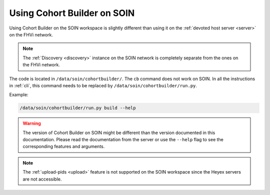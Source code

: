 .. _soinuserguide:

Using Cohort Builder on SOIN
======================================

Using Cohort Builder on the SOIN workspace is slightly different than using it on
the :ref:`devoted host server <server>` on the FHVi network.

.. note::

    The :ref:`Discovery <discovery>` instance on the SOIN network is completely
    separate from the ones on the FHVi network.

The code is located in ``/data/soin/cohortbuilder/``.
The ``cb`` command does not work on SOIN. In all the instructions in :ref:`cli`,
this command needs to be replaced by ``/data/soin/cohortbuilder/run.py``.

Example:

.. code:: bash

    /data/soin/cohortbuilder/run.py build --help

.. warning::

    The version of Cohort Builder on SOIN might be different than the version documented
    in this documentation. Please read the documentation from the server or use the
    ``--help`` flag to see the corresponding features and arguments.

.. note::

    The :ref:`upload-pids <upload>` feature is not supported on the SOIN workspace
    since the Heyex servers are not accessible.
